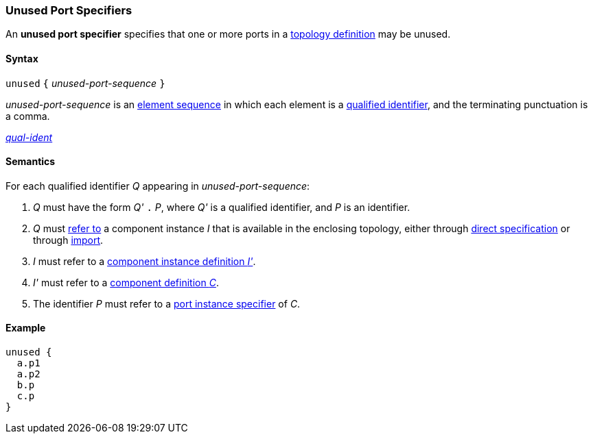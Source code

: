 === Unused Port Specifiers

An *unused port specifier* specifies that one or more ports in a
<<Definitions_Topology-Definitions,topology definition>>
may be unused.

==== Syntax

`unused` `{` _unused-port-sequence_ `}`

_unused-port-sequence_ is an
<<Element-Sequences,element sequence>> in 
which each element is a
<<Scoping-of-Names_Qualified-Identifiers,qualified identifier>>,
and the terminating punctuation is a comma.

<<Scoping-of-Names_Qualified-Identifiers,_qual-ident_>>

==== Semantics

For each qualified identifier _Q_ appearing in 
_unused-port-sequence_:

. _Q_ must have the form _Q'_ `.` _P_, where _Q'_ is a 
qualified identifier, and _P_ is an identifier.

. _Q_ must
<<Scoping-of-Names_Resolution-of-Qualified-Identifiers,refer to>>
a component instance _I_ that is available in the enclosing topology,
either through
<<Specifiers_Component-Instance-Specifiers,direct specification>>
or through
<<Specifiers_Topology-Import-Specifiers,import>>.

. _I_ must refer to a <<Definitions_Component-Instance-Definitions,component 
instance definition _I'_>>.

. _I'_ must refer to a <<Definitions_Component-Definitions,component 
definition _C_>>. 

. The identifier _P_
must refer to a
<<Specifiers_Port-Instance-Specifiers,port instance specifier>>
of _C_.

==== Example

[source,fpp]
----
unused {
  a.p1
  a.p2
  b.p
  c.p
}
----
